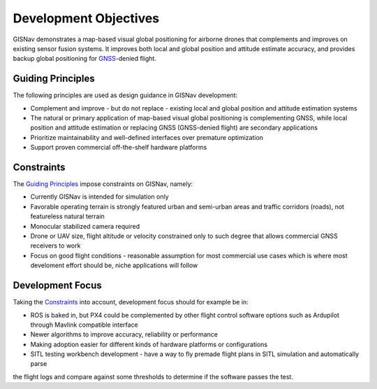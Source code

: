 Development Objectives
--------------------------------------------
GISNav demonstrates a map-based visual global positioning for airborne drones that complements and improves on
existing sensor fusion systems. It improves both local and global position and attitude estimate accuracy, and provides
backup global positioning for `GNSS <https://en.wikipedia.org/wiki/Satellite_navigation>`_-denied flight.

.. _Guiding Principles:
Guiding Principles
^^^^^^^^^^^^^^^^^^^^^^^^^^^^^^^^^^^^^^^^^^^
The following principles are used as design guidance in GISNav development:

* Complement and improve - but do not replace - existing local and global position and attitude estimation systems
* The natural or primary application of map-based visual global positioning is complementing GNSS, while local position and attitude estimation or replacing GNSS (GNSS-denied flight) are secondary applications
* Prioritize maintainability and well-defined interfaces over premature optimization
* Support proven commercial off-the-shelf hardware platforms

.. _Constraints:
Constraints
^^^^^^^^^^^^^^^^^^^^^^^^^^^^^^^^^^^^^^^^^^^
The `Guiding Principles`_ impose constraints on GISNav, namely:

* Currently GISNav is intended for simulation only
* Favorable operating terrain is strongly featured urban and semi-urban areas and traffic corridors (roads), not featureless natural terrain
* Monocular stabilized camera required
* Drone or UAV size, flight altitude or velocity constrained only to such degree that allows commercial GNSS receivers to work
* Focus on good flight conditions - reasonable assumption for most commercial use cases which is where most develoment effort should be, niche applications will follow

Development Focus
^^^^^^^^^^^^^^^^^^^^^^^^^^^^^^^^^^^^^^^^^^^
Taking the `Constraints`_ into account, development focus should for example be in:

* ROS is baked in, but PX4 could be complemented by other flight control software options such as Ardupilot through Mavlink compatible interface
* Newer algorithms to improve accuracy, reliability or performance
* Making adoption easier for different kinds of hardware platforms or configurations
* SITL testing workbench development - have a way to fly premade flight plans in SITL simulation and automatically parse
the flight logs and compare against some thresholds to determine if the software passes the test.

